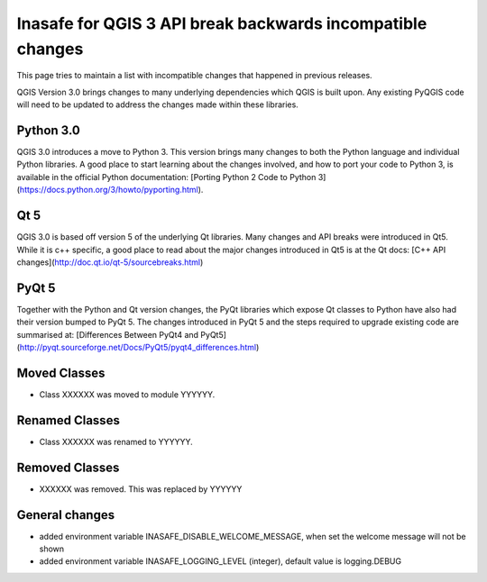 Inasafe for QGIS 3 API break backwards incompatible changes
===========================================================


This page tries to maintain a list with incompatible changes that happened in previous releases.


QGIS Version 3.0 brings changes to many underlying dependencies which QGIS is built upon. Any existing PyQGIS code will
need to be updated to address the changes made within these libraries.

Python 3.0
----------

QGIS 3.0 introduces a move to Python 3. This version brings many changes to both the Python language and individual Python
libraries. A good place to start learning about the changes involved, and how to port your code to Python 3, is available
in the official Python documentation: [Porting Python 2 Code to Python 3](https://docs.python.org/3/howto/pyporting.html).

Qt 5
----

QGIS 3.0 is based off version 5 of the underlying Qt libraries. Many changes and API breaks were introduced in Qt5. While
it is c++ specific, a good place to read about the major changes introduced in Qt5 is at the Qt docs:
[C++ API changes](http://doc.qt.io/qt-5/sourcebreaks.html)


PyQt 5
------

Together with the Python and Qt version changes, the PyQt libraries which expose Qt classes to Python have also had their
version bumped to PyQt 5. The changes introduced in PyQt 5 and the steps required to upgrade existing code are summarised at:
[Differences Between PyQt4 and PyQt5](http://pyqt.sourceforge.net/Docs/PyQt5/pyqt4_differences.html)


Moved Classes
-------------

- Class XXXXXX was moved to module YYYYYY.


Renamed Classes
---------------

- Class XXXXXX was renamed to YYYYYY.


Removed Classes
---------------

- XXXXXX was removed. This was replaced by YYYYYY



General changes
---------------


- added environment variable INASAFE_DISABLE_WELCOME_MESSAGE, when set the welcome message will not be shown
- added environment variable INASAFE_LOGGING_LEVEL (integer), default value is logging.DEBUG
